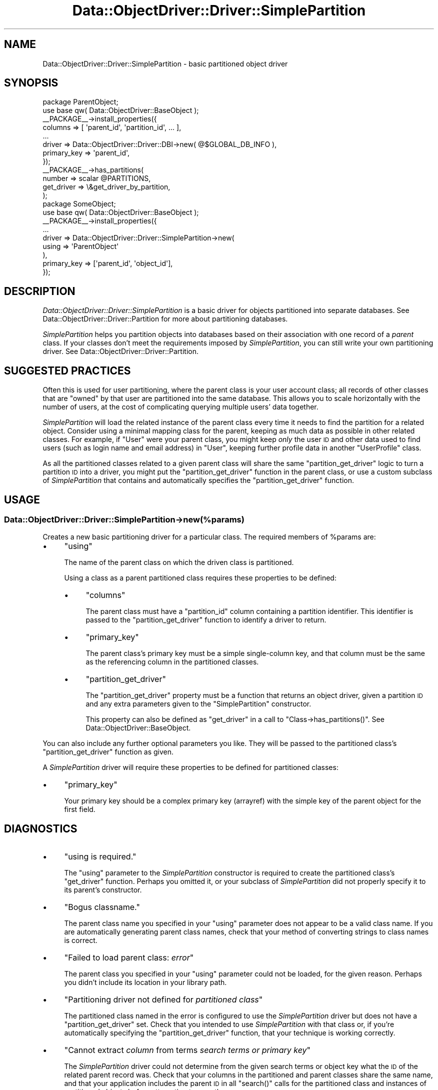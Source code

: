 .\" Automatically generated by Pod::Man 2.22 (Pod::Simple 3.07)
.\"
.\" Standard preamble:
.\" ========================================================================
.de Sp \" Vertical space (when we can't use .PP)
.if t .sp .5v
.if n .sp
..
.de Vb \" Begin verbatim text
.ft CW
.nf
.ne \\$1
..
.de Ve \" End verbatim text
.ft R
.fi
..
.\" Set up some character translations and predefined strings.  \*(-- will
.\" give an unbreakable dash, \*(PI will give pi, \*(L" will give a left
.\" double quote, and \*(R" will give a right double quote.  \*(C+ will
.\" give a nicer C++.  Capital omega is used to do unbreakable dashes and
.\" therefore won't be available.  \*(C` and \*(C' expand to `' in nroff,
.\" nothing in troff, for use with C<>.
.tr \(*W-
.ds C+ C\v'-.1v'\h'-1p'\s-2+\h'-1p'+\s0\v'.1v'\h'-1p'
.ie n \{\
.    ds -- \(*W-
.    ds PI pi
.    if (\n(.H=4u)&(1m=24u) .ds -- \(*W\h'-12u'\(*W\h'-12u'-\" diablo 10 pitch
.    if (\n(.H=4u)&(1m=20u) .ds -- \(*W\h'-12u'\(*W\h'-8u'-\"  diablo 12 pitch
.    ds L" ""
.    ds R" ""
.    ds C` ""
.    ds C' ""
'br\}
.el\{\
.    ds -- \|\(em\|
.    ds PI \(*p
.    ds L" ``
.    ds R" ''
'br\}
.\"
.\" Escape single quotes in literal strings from groff's Unicode transform.
.ie \n(.g .ds Aq \(aq
.el       .ds Aq '
.\"
.\" If the F register is turned on, we'll generate index entries on stderr for
.\" titles (.TH), headers (.SH), subsections (.SS), items (.Ip), and index
.\" entries marked with X<> in POD.  Of course, you'll have to process the
.\" output yourself in some meaningful fashion.
.ie \nF \{\
.    de IX
.    tm Index:\\$1\t\\n%\t"\\$2"
..
.    nr % 0
.    rr F
.\}
.el \{\
.    de IX
..
.\}
.\"
.\" Accent mark definitions (@(#)ms.acc 1.5 88/02/08 SMI; from UCB 4.2).
.\" Fear.  Run.  Save yourself.  No user-serviceable parts.
.    \" fudge factors for nroff and troff
.if n \{\
.    ds #H 0
.    ds #V .8m
.    ds #F .3m
.    ds #[ \f1
.    ds #] \fP
.\}
.if t \{\
.    ds #H ((1u-(\\\\n(.fu%2u))*.13m)
.    ds #V .6m
.    ds #F 0
.    ds #[ \&
.    ds #] \&
.\}
.    \" simple accents for nroff and troff
.if n \{\
.    ds ' \&
.    ds ` \&
.    ds ^ \&
.    ds , \&
.    ds ~ ~
.    ds /
.\}
.if t \{\
.    ds ' \\k:\h'-(\\n(.wu*8/10-\*(#H)'\'\h"|\\n:u"
.    ds ` \\k:\h'-(\\n(.wu*8/10-\*(#H)'\`\h'|\\n:u'
.    ds ^ \\k:\h'-(\\n(.wu*10/11-\*(#H)'^\h'|\\n:u'
.    ds , \\k:\h'-(\\n(.wu*8/10)',\h'|\\n:u'
.    ds ~ \\k:\h'-(\\n(.wu-\*(#H-.1m)'~\h'|\\n:u'
.    ds / \\k:\h'-(\\n(.wu*8/10-\*(#H)'\z\(sl\h'|\\n:u'
.\}
.    \" troff and (daisy-wheel) nroff accents
.ds : \\k:\h'-(\\n(.wu*8/10-\*(#H+.1m+\*(#F)'\v'-\*(#V'\z.\h'.2m+\*(#F'.\h'|\\n:u'\v'\*(#V'
.ds 8 \h'\*(#H'\(*b\h'-\*(#H'
.ds o \\k:\h'-(\\n(.wu+\w'\(de'u-\*(#H)/2u'\v'-.3n'\*(#[\z\(de\v'.3n'\h'|\\n:u'\*(#]
.ds d- \h'\*(#H'\(pd\h'-\w'~'u'\v'-.25m'\f2\(hy\fP\v'.25m'\h'-\*(#H'
.ds D- D\\k:\h'-\w'D'u'\v'-.11m'\z\(hy\v'.11m'\h'|\\n:u'
.ds th \*(#[\v'.3m'\s+1I\s-1\v'-.3m'\h'-(\w'I'u*2/3)'\s-1o\s+1\*(#]
.ds Th \*(#[\s+2I\s-2\h'-\w'I'u*3/5'\v'-.3m'o\v'.3m'\*(#]
.ds ae a\h'-(\w'a'u*4/10)'e
.ds Ae A\h'-(\w'A'u*4/10)'E
.    \" corrections for vroff
.if v .ds ~ \\k:\h'-(\\n(.wu*9/10-\*(#H)'\s-2\u~\d\s+2\h'|\\n:u'
.if v .ds ^ \\k:\h'-(\\n(.wu*10/11-\*(#H)'\v'-.4m'^\v'.4m'\h'|\\n:u'
.    \" for low resolution devices (crt and lpr)
.if \n(.H>23 .if \n(.V>19 \
\{\
.    ds : e
.    ds 8 ss
.    ds o a
.    ds d- d\h'-1'\(ga
.    ds D- D\h'-1'\(hy
.    ds th \o'bp'
.    ds Th \o'LP'
.    ds ae ae
.    ds Ae AE
.\}
.rm #[ #] #H #V #F C
.\" ========================================================================
.\"
.IX Title "Data::ObjectDriver::Driver::SimplePartition 3pm"
.TH Data::ObjectDriver::Driver::SimplePartition 3pm "2010-03-22" "perl v5.10.1" "User Contributed Perl Documentation"
.\" For nroff, turn off justification.  Always turn off hyphenation; it makes
.\" way too many mistakes in technical documents.
.if n .ad l
.nh
.SH "NAME"
Data::ObjectDriver::Driver::SimplePartition \- basic partitioned object driver
.SH "SYNOPSIS"
.IX Header "SYNOPSIS"
.Vb 2
\&    package ParentObject;
\&    use base qw( Data::ObjectDriver::BaseObject );
\&
\&    _\|_PACKAGE_\|_\->install_properties({
\&        columns     => [ \*(Aqparent_id\*(Aq, \*(Aqpartition_id\*(Aq, ... ],
\&        ...
\&        driver      => Data::ObjectDriver::Driver::DBI\->new( @$GLOBAL_DB_INFO ),
\&        primary_key => \*(Aqparent_id\*(Aq,
\&    });
\&
\&    _\|_PACKAGE_\|_\->has_partitions(
\&        number     => scalar @PARTITIONS,
\&        get_driver => \e&get_driver_by_partition,
\&    );
\&
\&    package SomeObject;
\&    use base qw( Data::ObjectDriver::BaseObject );
\&
\&    _\|_PACKAGE_\|_\->install_properties({
\&        ...
\&        driver               => Data::ObjectDriver::Driver::SimplePartition\->new(
\&                                    using => \*(AqParentObject\*(Aq
\&                                ),
\&        primary_key          => [\*(Aqparent_id\*(Aq, \*(Aqobject_id\*(Aq],
\&    });
.Ve
.SH "DESCRIPTION"
.IX Header "DESCRIPTION"
\&\fIData::ObjectDriver::Driver::SimplePartition\fR is a basic driver for objects
partitioned into separate databases. See
Data::ObjectDriver::Driver::Partition for more about partitioning databases.
.PP
\&\fISimplePartition\fR helps you partition objects into databases based on their
association with one record of a \fIparent\fR class. If your classes don't meet
the requirements imposed by \fISimplePartition\fR, you can still write your own
partitioning driver. See Data::ObjectDriver::Driver::Partition.
.SH "SUGGESTED PRACTICES"
.IX Header "SUGGESTED PRACTICES"
Often this is used for user partitioning, where the parent class is your user
account class; all records of other classes that are \*(L"owned\*(R" by that user are
partitioned into the same database. This allows you to scale horizontally with
the number of users, at the cost of complicating querying multiple users' data
together.
.PP
\&\fISimplePartition\fR will load the related instance of the parent class every
time it needs to find the partition for a related object. Consider using a
minimal mapping class for the parent, keeping as much data as possible in other
related classes. For example, if \f(CW\*(C`User\*(C'\fR were your parent class, you might keep
\&\fIonly\fR the user \s-1ID\s0 and other data used to find users (such as login name and
email address) in \f(CW\*(C`User\*(C'\fR, keeping further profile data in another
\&\f(CW\*(C`UserProfile\*(C'\fR class.
.PP
As all the partitioned classes related to a given parent class will share the
same \f(CW\*(C`partition_get_driver\*(C'\fR logic to turn a partition \s-1ID\s0 into a driver, you
might put the \f(CW\*(C`partition_get_driver\*(C'\fR function in the parent class, or use a
custom subclass of \fISimplePartition\fR that contains and automatically specifies
the \f(CW\*(C`partition_get_driver\*(C'\fR function.
.SH "USAGE"
.IX Header "USAGE"
.SS "Data::ObjectDriver::Driver::SimplePartition\->new(%params)"
.IX Subsection "Data::ObjectDriver::Driver::SimplePartition->new(%params)"
Creates a new basic partitioning driver for a particular class. The required
members of \f(CW%params\fR are:
.IP "\(bu" 4
\&\f(CW\*(C`using\*(C'\fR
.Sp
The name of the parent class on which the driven class is partitioned.
.Sp
Using a class as a parent partitioned class requires these properties to be defined:
.RS 4
.IP "\(bu" 4
\&\f(CW\*(C`columns\*(C'\fR
.Sp
The parent class must have a \f(CW\*(C`partition_id\*(C'\fR column containing a partition
identifier. This identifier is passed to the \f(CW\*(C`partition_get_driver\*(C'\fR function to
identify a driver to return.
.IP "\(bu" 4
\&\f(CW\*(C`primary_key\*(C'\fR
.Sp
The parent class's primary key must be a simple single-column key, and that
column must be the same as the referencing column in the partitioned classes.
.IP "\(bu" 4
\&\f(CW\*(C`partition_get_driver\*(C'\fR
.Sp
The \f(CW\*(C`partition_get_driver\*(C'\fR property must be a function that returns an object
driver, given a partition \s-1ID\s0 and any extra parameters given to the
\&\f(CW\*(C`SimplePartition\*(C'\fR constructor.
.Sp
This property can also be defined as \f(CW\*(C`get_driver\*(C'\fR in a call to
\&\f(CW\*(C`Class\->has_partitions()\*(C'\fR. See Data::ObjectDriver::BaseObject.
.RE
.RS 4
.RE
.PP
You can also include any further optional parameters you like. They will be
passed to the partitioned class's \f(CW\*(C`partition_get_driver\*(C'\fR function as given.
.PP
A \fISimplePartition\fR driver will require these properties to be defined for
partitioned classes:
.IP "\(bu" 4
\&\f(CW\*(C`primary_key\*(C'\fR
.Sp
Your primary key should be a complex primary key (arrayref) with the simple key
of the parent object for the first field.
.SH "DIAGNOSTICS"
.IX Header "DIAGNOSTICS"
.IP "\(bu" 4
\&\f(CW\*(C`using is required.\*(C'\fR
.Sp
The \f(CW\*(C`using\*(C'\fR parameter to the \fISimplePartition\fR constructor is required to
create the partitioned class's \f(CW\*(C`get_driver\*(C'\fR function. Perhaps you omitted it,
or your subclass of \fISimplePartition\fR did not properly specify it to its
parent's constructor.
.IP "\(bu" 4
\&\f(CW\*(C`Bogus classname.\*(C'\fR
.Sp
The parent class name you specified in your \f(CW\*(C`using\*(C'\fR parameter does not appear
to be a valid class name. If you are automatically generating parent class
names, check that your method of converting strings to class names is correct.
.IP "\(bu" 4
\&\f(CW\*(C`Failed to load parent class: \f(CIerror\f(CW\*(C'\fR
.Sp
The parent class you specified in your \f(CW\*(C`using\*(C'\fR parameter could not be loaded,
for the given reason. Perhaps you didn't include its location in your library
path.
.IP "\(bu" 4
\&\f(CW\*(C`Partitioning driver not defined for \f(CIpartitioned class\f(CW\*(C'\fR
.Sp
The partitioned class named in the error is configured to use the
\&\fISimplePartition\fR driver but does not have a \f(CW\*(C`partition_get_driver\*(C'\fR set.
Check that you intended to use \fISimplePartition\fR with that class or, if you're
automatically specifying the \f(CW\*(C`partition_get_driver\*(C'\fR function, that your
technique is working correctly.
.IP "\(bu" 4
\&\f(CW\*(C`Cannot extract \f(CIcolumn\f(CW from terms \f(CIsearch terms or primary key\f(CW\*(C'\fR
.Sp
The \fISimplePartition\fR driver could not determine from the given search terms
or object key what the \s-1ID\s0 of the related parent record was. Check that your
columns in the partitioned and parent classes share the same name, and that
your application includes the parent \s-1ID\s0 in all \f(CW\*(C`search()\*(C'\fR calls for the
partitioned class and instances of partitioned objects before attempting to
save them.
.Sp
Optionaly you can enable a basic support of search accross multiple
partition by passing the 'multi_partition' arg (true value) to the search
query.
.IP "\(bu" 4
\&\f(CW\*(C`Member of \f(CIclass\f(CW with ID \f(CIparent ID\f(CW not found\*(C'\fR
.Sp
The parent record associated with the partitioned object could not be loaded.
Perhaps your application deleted the parent record without removing its
associated partitioned objects first.
.SH "BUGS AND LIMITATIONS"
.IX Header "BUGS AND LIMITATIONS"
There are no known bugs in this module.
.SH "SEE ALSO"
.IX Header "SEE ALSO"
Data::ObjectDriver::Driver::Partition
.SH "LICENSE"
.IX Header "LICENSE"
\&\fIData::ObjectDriver\fR is free software; you may redistribute it and/or modify
it under the same terms as Perl itself.
.SH "AUTHOR & COPYRIGHT"
.IX Header "AUTHOR & COPYRIGHT"
Except where otherwise noted, \fIData::ObjectDriver\fR is Copyright 2005\-2006
Six Apart, cpan@sixapart.com. All rights reserved.
